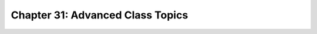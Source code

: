 Chapter 31: Advanced Class Topics
========================================

.. raw:: html
   :file: Chapter31.html
